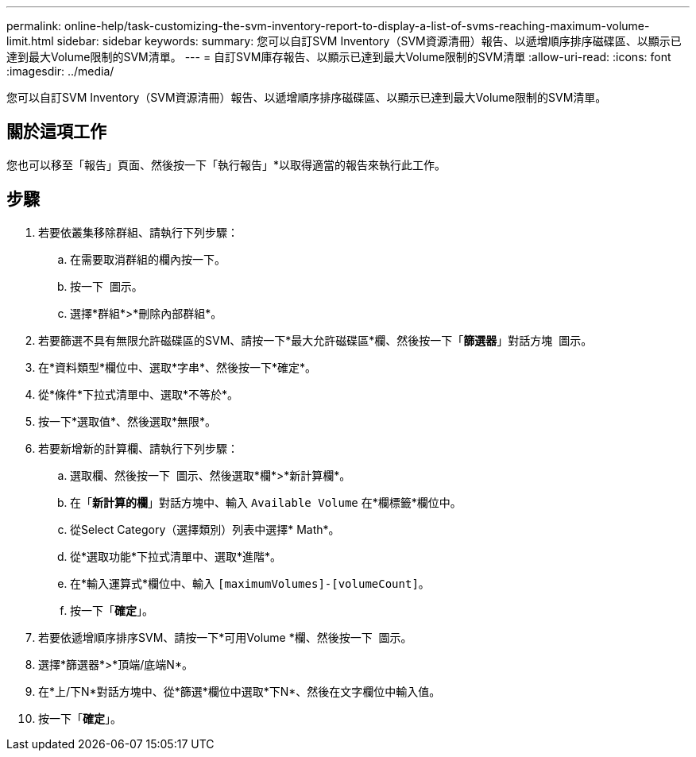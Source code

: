---
permalink: online-help/task-customizing-the-svm-inventory-report-to-display-a-list-of-svms-reaching-maximum-volume-limit.html 
sidebar: sidebar 
keywords:  
summary: 您可以自訂SVM Inventory（SVM資源清冊）報告、以遞增順序排序磁碟區、以顯示已達到最大Volume限制的SVM清單。 
---
= 自訂SVM庫存報告、以顯示已達到最大Volume限制的SVM清單
:allow-uri-read: 
:icons: font
:imagesdir: ../media/


[role="lead"]
您可以自訂SVM Inventory（SVM資源清冊）報告、以遞增順序排序磁碟區、以顯示已達到最大Volume限制的SVM清單。



== 關於這項工作

您也可以移至「報告」頁面、然後按一下「執行報告」*以取得適當的報告來執行此工作。



== 步驟

. 若要依叢集移除群組、請執行下列步驟：
+
.. 在需要取消群組的欄內按一下。
.. 按一下 image:../media/click-to-see-menu.gif[""] 圖示。
.. 選擇*群組*>*刪除內部群組*。


. 若要篩選不具有無限允許磁碟區的SVM、請按一下*最大允許磁碟區*欄、然後按一下「*篩選器*」對話方塊 image:../media/click-to-filter.gif[""] 圖示。
. 在*資料類型*欄位中、選取*字串*、然後按一下*確定*。
. 從*條件*下拉式清單中、選取*不等於*。
. 按一下*選取值*、然後選取*無限*。
. 若要新增新的計算欄、請執行下列步驟：
+
.. 選取欄、然後按一下 image:../media/click-to-see-menu.gif[""] 圖示、然後選取*欄*>*新計算欄*。
.. 在「*新計算的欄*」對話方塊中、輸入 `Available Volume` 在*欄標籤*欄位中。
.. 從Select Category（選擇類別）列表中選擇* Math*。
.. 從*選取功能*下拉式清單中、選取*進階*。
.. 在*輸入運算式*欄位中、輸入 `[maximumVolumes]-[volumeCount]`。
.. 按一下「*確定*」。


. 若要依遞增順序排序SVM、請按一下*可用Volume *欄、然後按一下 image:../media/click-to-see-menu.gif[""] 圖示。
. 選擇*篩選器*>*頂端/底端N*。
. 在*上/下N*對話方塊中、從*篩選*欄位中選取*下N*、然後在文字欄位中輸入值。
. 按一下「*確定*」。

